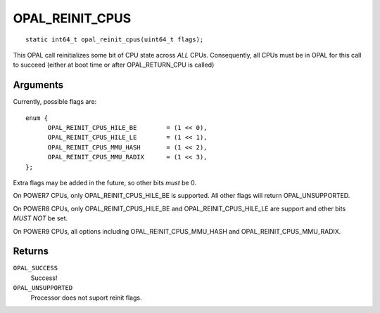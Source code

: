 OPAL_REINIT_CPUS
================
::

   static int64_t opal_reinit_cpus(uint64_t flags);

This OPAL call reinitializes some bit of CPU state across *ALL* CPUs.
Consequently, all CPUs must be in OPAL for this call to succeed (either
at boot time or after OPAL_RETURN_CPU is called)

Arguments
---------
Currently, possible flags are: ::

  enum {
	OPAL_REINIT_CPUS_HILE_BE	= (1 << 0),
	OPAL_REINIT_CPUS_HILE_LE	= (1 << 1),
	OPAL_REINIT_CPUS_MMU_HASH	= (1 << 2),
	OPAL_REINIT_CPUS_MMU_RADIX	= (1 << 3),
  };

Extra flags may be added in the future, so other bits *must* be 0.

On POWER7 CPUs, only OPAL_REINIT_CPUS_HILE_BE is supported. All other
flags will return OPAL_UNSUPPORTED.

On POWER8 CPUs, only OPAL_REINIT_CPUS_HILE_BE and OPAL_REINIT_CPUS_HILE_LE
are support and other bits *MUST NOT* be set.

On POWER9 CPUs, all options including OPAL_REINIT_CPUS_MMU_HASH and
OPAL_REINIT_CPUS_MMU_RADIX.

Returns
-------

``OPAL_SUCCESS``
  Success!

``OPAL_UNSUPPORTED``
  Processor does not suport reinit flags.
